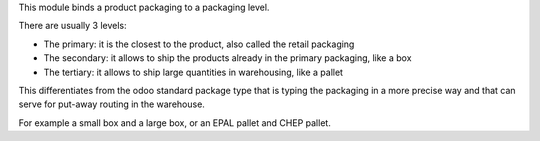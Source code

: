This module binds a product packaging to a packaging level.

There are usually 3 levels:

* The primary: it is the closest to the product, also called the retail packaging
* The secondary: it allows to ship the products already in the primary packaging, like a box
* The tertiary: it allows to ship large quantities in warehousing, like a pallet

This differentiates from the odoo standard package type that is typing the packaging in a more
precise way and that can serve for put-away routing in the warehouse.

For example a small box and a large box, or an EPAL pallet and CHEP pallet.
